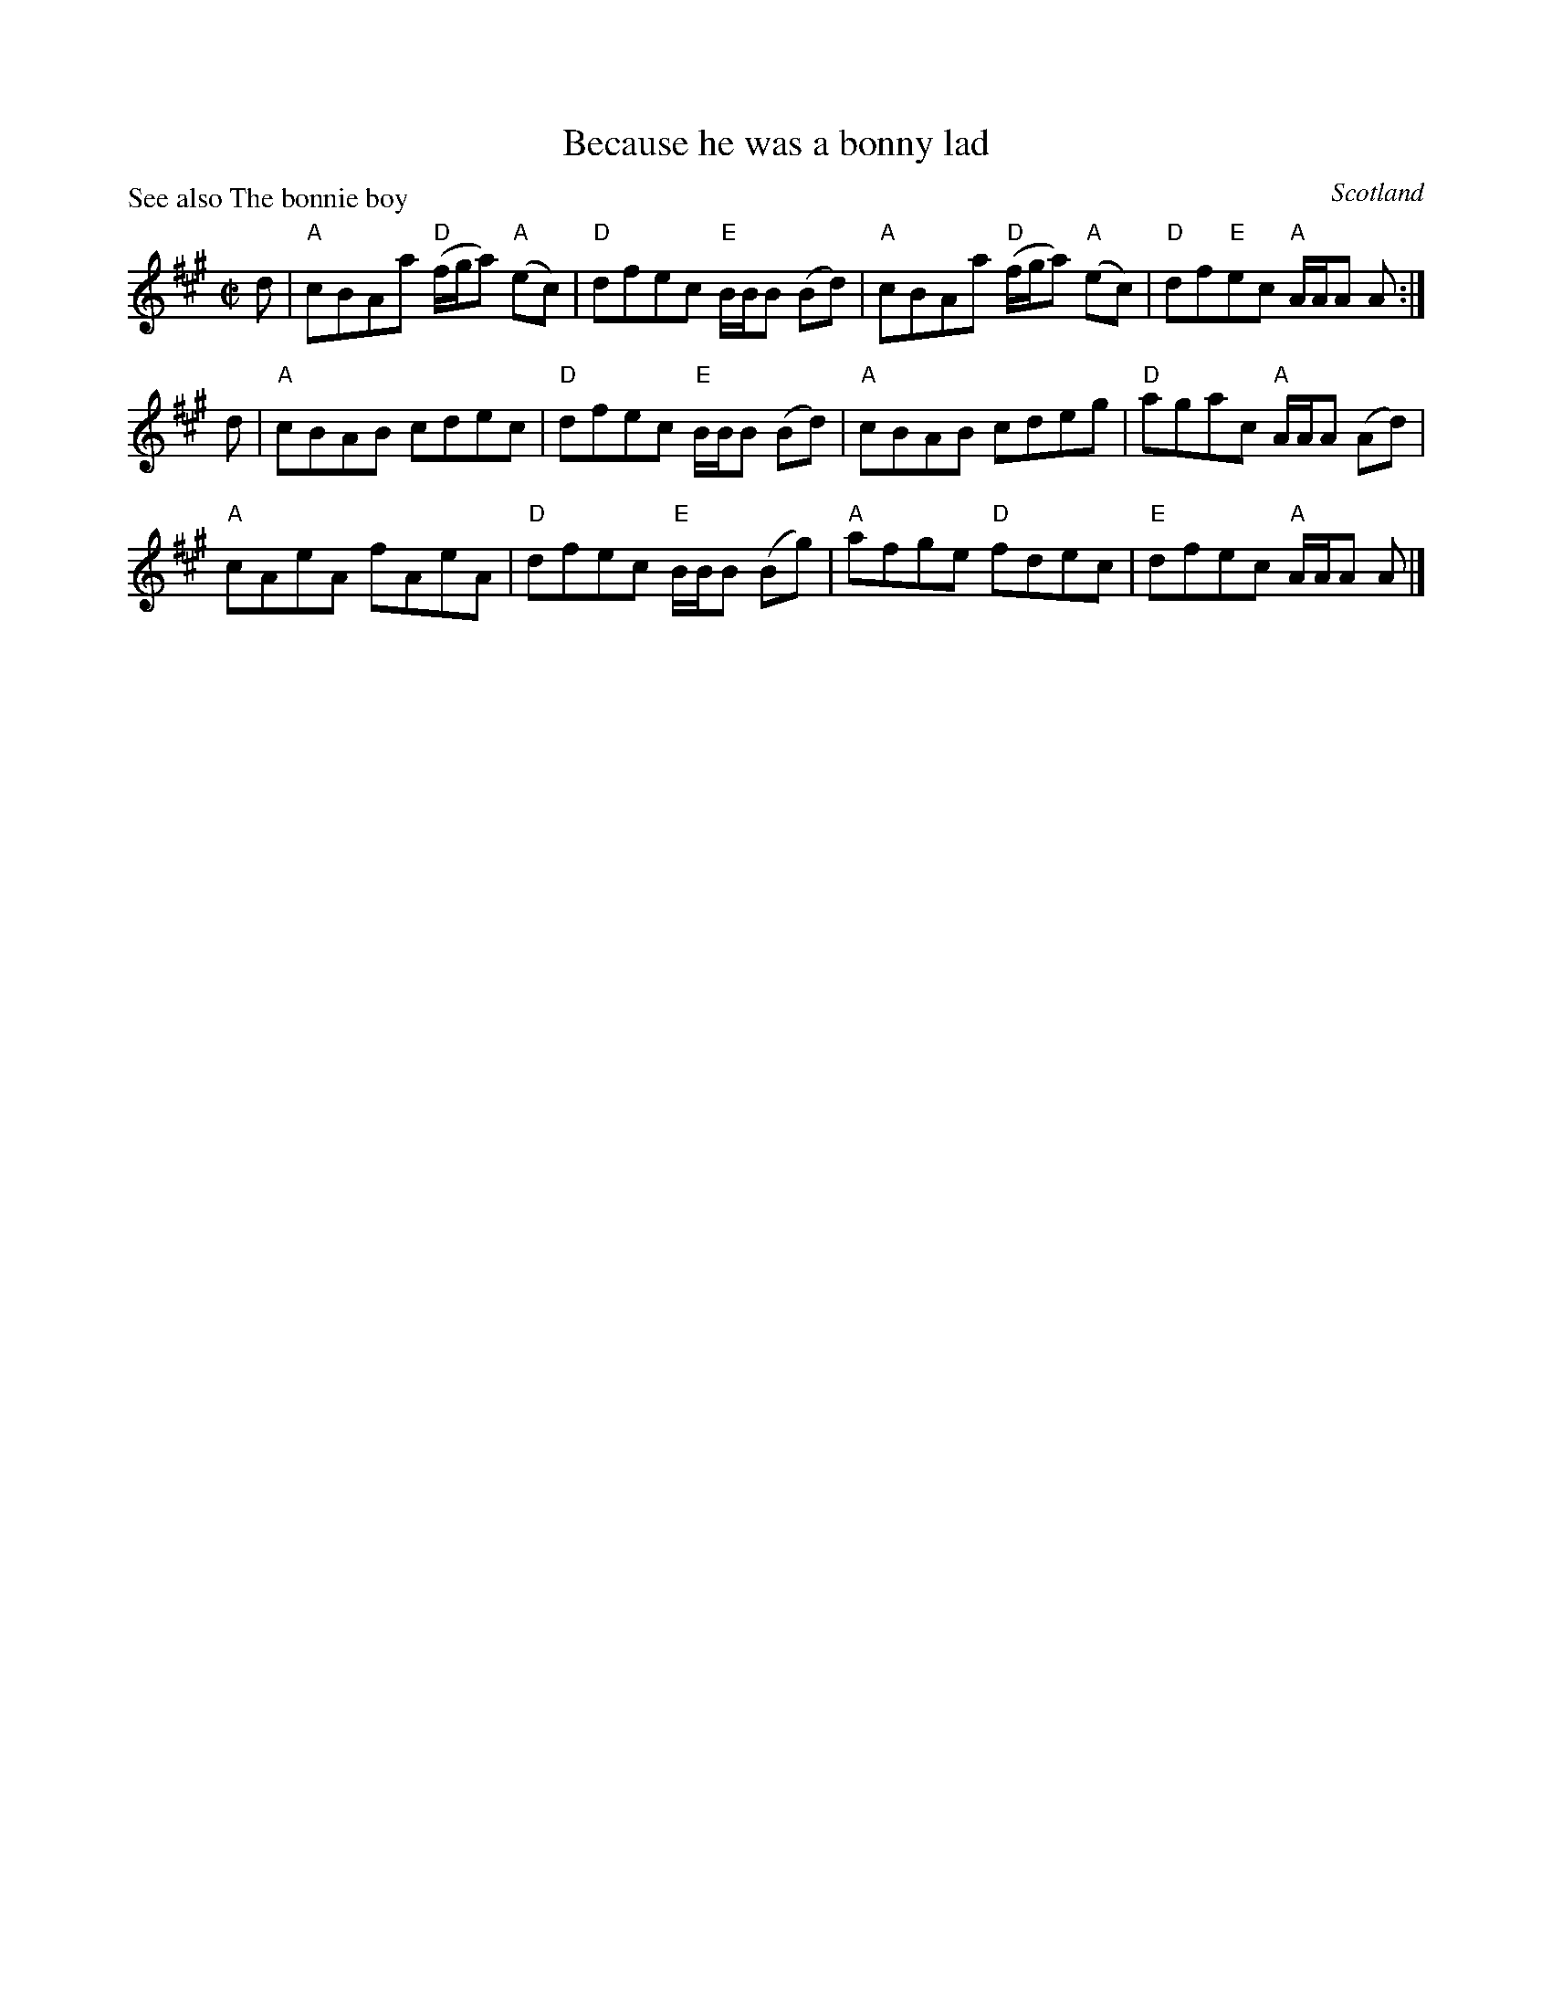 X:356
T:Because he was a bonny lad
R:Reel
O:Scotland
P:See also The bonnie boy
B:Kerr's Second p4
S:Kerr's Second
Z:Transcription, chords:Mike Long
M:C|
L:1/8
K:A
d|\
"A"cBAa "D"(f/g/a) "A"(ec)|"D"dfec "E"B/B/B (Bd)|\
"A"cBAa "D"(f/g/a) "A"(ec)|"D"df"E"ec "A"A/A/A A:|
d|\
"A"cBAB cdec|"D"dfec "E"B/B/B (Bd)|\
"A"cBAB cdeg|"D"agac "A"A/A/A (Ad)|
"A"cAeA fAeA|"D"dfec "E"B/B/B (Bg)|\
"A"afge "D"fdec|"E"dfec "A"A/A/A A|]
